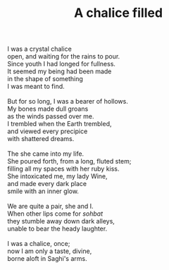 :PROPERTIES:
:ID:       9261D00D-252B-4A14-9981-40F240F6A48F
:SLUG:     a-chalice-filled
:LOCATION: Sina's apartment in NYC, 512 Seminary Row, Manhatten
:END:
#+filetags: :poetry:
#+title: A chalice filled

#+BEGIN_VERSE
I was a crystal chalice
open, and waiting for the rains to pour.
Since youth I had longed for fullness.
It seemed my being had been made
in the shape of something
I was meant to find.

But for so long, I was a bearer of hollows.
My bones made dull groans
as the winds passed over me.
I trembled when the Earth trembled,
and viewed every precipice
with shattered dreams.

The she came into my life.
She poured forth, from a long, fluted stem;
filling all my spaces with her ruby kiss.
She intoxicated me, my lady Wine,
and made every dark place
smile with an inner glow.

We are quite a pair, she and I.
When other lips come for /sohbat/
they stumble away down dark alleys,
unable to bear the heady laughter.

I was a chalice, once;
now I am only a taste, divine,
borne aloft in Saghi's arms.
#+END_VERSE
